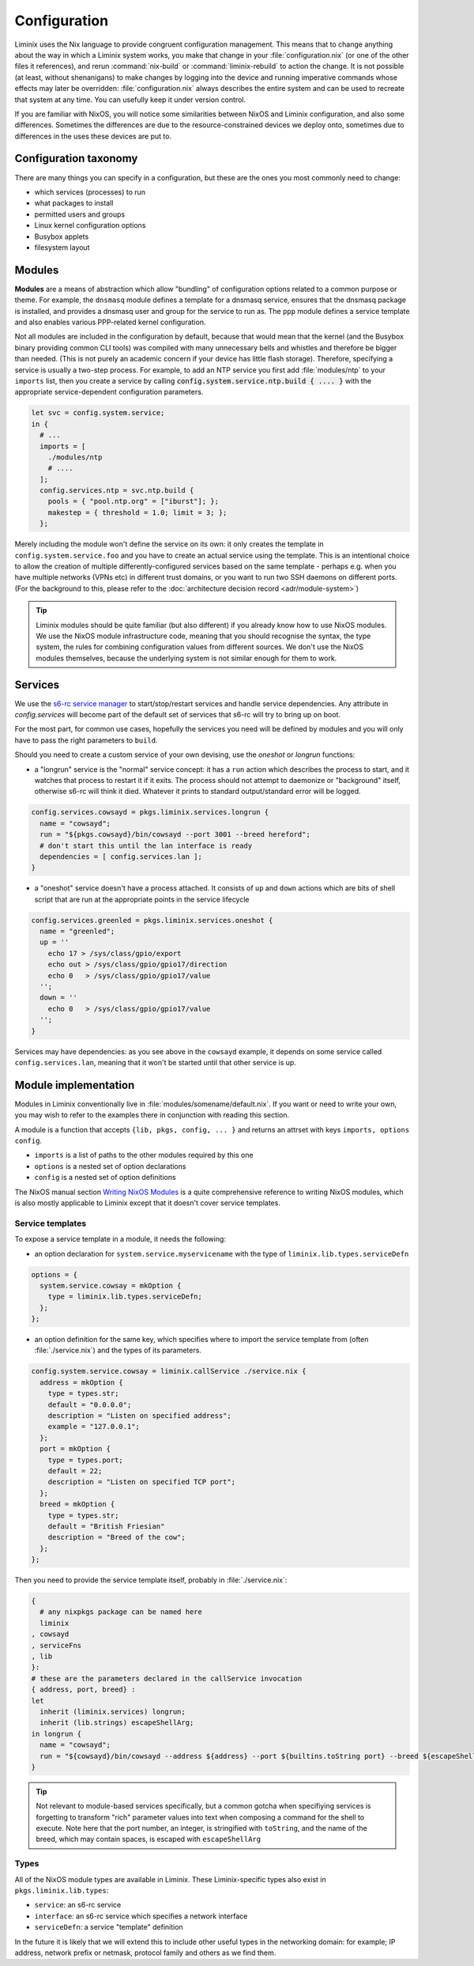 Configuration
#############

Liminix uses the Nix language to provide congruent configuration
management.  This means that to change anything about the way in
which a Liminix system works, you make that change in
your :file:`configuration.nix` (or one of the other files it references),
and rerun :command:`nix-build` or :command:`liminix-rebuild` to action
the change. It is not possible (at least, without shenanigans) to make
changes by logging into the device and running imperative commands
whose effects may later be overridden: :file:`configuration.nix`
always describes the entire system and can be used to recreate that
system at any time.  You can usefully keep it under version control.

If you are familiar with NixOS, you will notice some similarities
between NixOS and Liminix configuration, and also some
differences. Sometimes the differences are due to the
resource-constrained devices we deploy onto, sometimes due to
differences in the uses these devices are put to.


Configuration taxonomy
**********************

There are many things you can specify in a configuration, but these
are the ones you most commonly need to change:

* which services (processes) to run
* what packages to install
* permitted users and groups
* Linux kernel configuration options
* Busybox applets
* filesystem layout


Modules
*******

**Modules** are a means of abstraction which allow "bundling"
of configuration options related to a common purpose or theme. For
example, the ``dnsmasq`` module defines a template for a dnsmasq
service, ensures that the dnsmasq package is installed, and provides a
dnsmasq user and group for the service to run as. The ``ppp`` module
defines a service template and also enables various PPP-related kernel
configuration.

Not all modules are included in the configuration by default, because
that would mean that the kernel (and the Busybox binary providing
common CLI tools) was compiled with many unnecessary bells and whistles
and therefore be bigger than needed. (This is not purely an academic concern
if your device has little flash storage).  Therefore, specifying a
service is usually a two-step process.  For example, to add an NTP
service you first add :file:`modules/ntp` to your ``imports`` list,
then you create a service by calling
:code:`config.system.service.ntp.build { .... }` with the appropriate
service-dependent configuration parameters.

.. code-block:: nix

  let svc = config.system.service;
  in {
    # ...
    imports = [
      ./modules/ntp
      # ....
    ];
    config.services.ntp = svc.ntp.build {
      pools = { "pool.ntp.org" = ["iburst"]; };
      makestep = { threshold = 1.0; limit = 3; };
    };

Merely including the module won't define the service on its own: it
only creates the template in ``config.system.service.foo`` and you
have to create an actual service using the template. This is an
intentional choice to allow the creation of multiple
differently-configured services based on the same template - perhaps
e.g. when you have multiple networks (VPNs etc) in different trust
domains, or you want to run two SSH daemons on different ports.
(For the background to this, please refer to the :doc:`architecture decision record <adr/module-system>`)

.. tip:: Liminix modules should be quite familiar (but also different)
	 if you already know how to use NixOS modules. We use the
	 NixOS module infrastructure code, meaning that you should
	 recognise the syntax, the type system, the rules for
	 combining configuration values from different sources. We
	 don't use the NixOS modules themselves, because the
	 underlying system is not similar enough for them to work.


Services
********

We use the `s6-rc service manager <https://www.skarnet.org/software/s6-rc/overview.html>`_  to start/stop/restart services and handle
service dependencies. Any attribute in `config.services` will become
part of the default set of services that s6-rc will try to bring up on
boot.

For the most part, for common use cases, hopefully the services you
need will be defined by modules and you will only have to pass the
right parameters to ``build``.

Should you need to create a custom service of your own devising, use
the `oneshot` or `longrun` functions:

* a "longrun" service is the "normal" service concept: it has a
  ``run`` action which describes the process to start, and it watches
  that process to restart it if it exits. The process should not
  attempt to daemonize or "background" itself, otherwise s6-rc will think
  it died. Whatever it prints to standard output/standard error
  will be logged.

.. code-block:: nix

    config.services.cowsayd = pkgs.liminix.services.longrun {
      name = "cowsayd";
      run = "${pkgs.cowsayd}/bin/cowsayd --port 3001 --breed hereford";
      # don't start this until the lan interface is ready
      dependencies = [ config.services.lan ];
    }


* a "oneshot" service doesn't have a process attached. It consists of
  ``up`` and ``down`` actions which are bits of shell script that
  are run at the appropriate points in the service lifecycle

.. code-block:: nix

    config.services.greenled = pkgs.liminix.services.oneshot {
      name = "greenled";
      up = ''
	echo 17 > /sys/class/gpio/export
	echo out > /sys/class/gpio/gpio17/direction
	echo 0   > /sys/class/gpio/gpio17/value
      '';
      down = ''
	echo 0   > /sys/class/gpio/gpio17/value
      '';
    }

Services may have dependencies: as you see above in the ``cowsayd``
example, it depends on some service called ``config.services.lan``,
meaning that it won't be started until that other service is up.

..
	TODO: explain service outputs

..
	TODO: outputs that change, and services that poll other services

Module implementation
*********************

Modules in Liminix conventionally live in
:file:`modules/somename/default.nix`. If you want or need to
write your own, you may wish to refer to the
examples there in conjunction with reading this section.

A module is a function that accepts ``{lib, pkgs, config, ... }`` and
returns an attrset with keys ``imports, options config``.

* ``imports`` is a list of paths to the other modules required by this one

* ``options`` is a nested set of option declarations

* ``config`` is a nested set of option definitions

The NixOS manual section `Writing NixOS Modules
<https://nixos.org/manual/nixos/stable/#sec-writing-modules>`_ is a
quite comprehensive reference to writing NixOS modules, which is also
mostly applicable to Liminix except that it doesn't cover
service templates.

Service templates
=================

To expose a service template in a module, it needs the following:

* an option declaration for ``system.service.myservicename`` with the
  type of ``liminix.lib.types.serviceDefn``

.. code-block:: nix

    options = {
      system.service.cowsay = mkOption {
	type = liminix.lib.types.serviceDefn;
      };
    };

* an option definition for the same key, which specifies where to
  import the service template from (often :file:`./service.nix`)
  and the types of its parameters.

.. code-block:: nix

    config.system.service.cowsay = liminix.callService ./service.nix {
      address = mkOption {
	type = types.str;
	default = "0.0.0.0";
	description = "Listen on specified address";
	example = "127.0.0.1";
      };
      port = mkOption {
	type = types.port;
	default = 22;
	description = "Listen on specified TCP port";
      };
      breed = mkOption {
	type = types.str;
	default = "British Friesian"
	description = "Breed of the cow";
      };
    };

Then you need to provide the service template itself, probably in
:file:`./service.nix`:

.. code-block:: nix

    {
      # any nixpkgs package can be named here
      liminix
    , cowsayd
    , serviceFns
    , lib
    }:
    # these are the parameters declared in the callService invocation
    { address, port, breed} :
    let
      inherit (liminix.services) longrun;
      inherit (lib.strings) escapeShellArg;
    in longrun {
      name = "cowsayd";
      run = "${cowsayd}/bin/cowsayd --address ${address} --port ${builtins.toString port} --breed ${escapeShellArg breed}";
    }

.. tip::

   Not relevant to module-based services specifically, but a common
   gotcha when specifiying services is forgetting to transform "rich"
   parameter values into text when composing a command for the shell
   to execute. Note here that the port number, an integer, is
   stringified with ``toString``, and the name of the breed,
   which may contain spaces, is
   escaped with ``escapeShellArg``

Types
=====

All of the NixOS module types are available in Liminix. These
Liminix-specific types also exist in ``pkgs.liminix.lib.types``:

* ``service``: an s6-rc service
* ``interface``: an s6-rc service which specifies a network
  interface
* ``serviceDefn``: a service "template" definition

In the future it is likely that we will extend this to include other
useful types in the networking domain: for example; IP address,
network prefix or netmask, protocol family and others as we find them.
